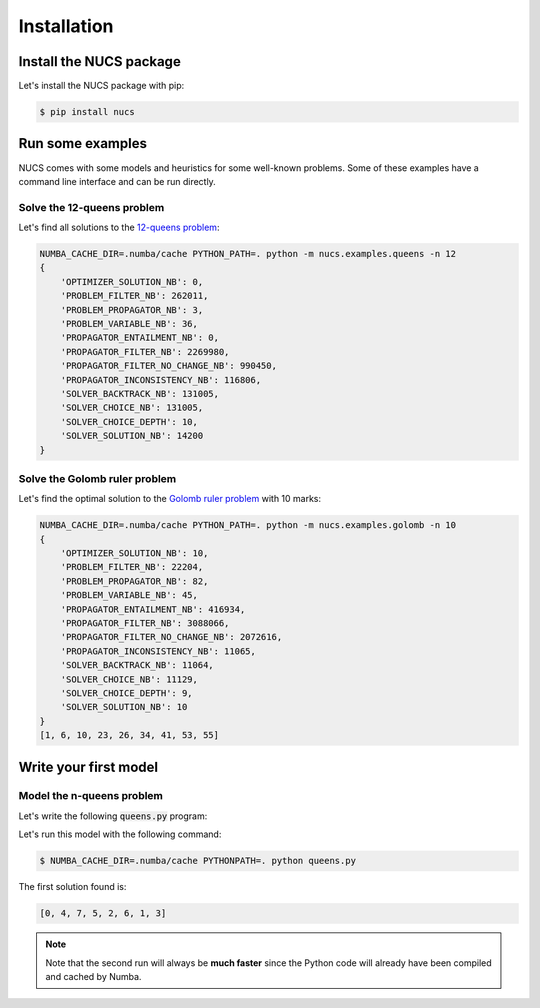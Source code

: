 ############
Installation
############

.. _installation:

************************
Install the NUCS package
************************

Let's install the NUCS package with pip:

.. code-block:: bash

   $ pip install nucs

*****************
Run some examples
*****************

NUCS comes with some models and heuristics for some well-known problems.
Some of these examples have a command line interface and can be run directly.

Solve the 12-queens problem
###########################
Let's find all solutions to the `12-queens problem <https://www.csplib.org/Problems/prob054>`_:

.. code-block:: bash

   NUMBA_CACHE_DIR=.numba/cache PYTHON_PATH=. python -m nucs.examples.queens -n 12
   {
       'OPTIMIZER_SOLUTION_NB': 0,
       'PROBLEM_FILTER_NB': 262011,
       'PROBLEM_PROPAGATOR_NB': 3,
       'PROBLEM_VARIABLE_NB': 36,
       'PROPAGATOR_ENTAILMENT_NB': 0,
       'PROPAGATOR_FILTER_NB': 2269980,
       'PROPAGATOR_FILTER_NO_CHANGE_NB': 990450,
       'PROPAGATOR_INCONSISTENCY_NB': 116806,
       'SOLVER_BACKTRACK_NB': 131005,
       'SOLVER_CHOICE_NB': 131005,
       'SOLVER_CHOICE_DEPTH': 10,
       'SOLVER_SOLUTION_NB': 14200
   }

Solve the Golomb ruler problem
##############################
Let's find the optimal solution to the `Golomb ruler problem <https://www.csplib.org/Problems/prob006>`_ with 10 marks:

.. code-block:: bash

   NUMBA_CACHE_DIR=.numba/cache PYTHON_PATH=. python -m nucs.examples.golomb -n 10
   {
       'OPTIMIZER_SOLUTION_NB': 10,
       'PROBLEM_FILTER_NB': 22204,
       'PROBLEM_PROPAGATOR_NB': 82,
       'PROBLEM_VARIABLE_NB': 45,
       'PROPAGATOR_ENTAILMENT_NB': 416934,
       'PROPAGATOR_FILTER_NB': 3088066,
       'PROPAGATOR_FILTER_NO_CHANGE_NB': 2072616,
       'PROPAGATOR_INCONSISTENCY_NB': 11065,
       'SOLVER_BACKTRACK_NB': 11064,
       'SOLVER_CHOICE_NB': 11129,
       'SOLVER_CHOICE_DEPTH': 9,
       'SOLVER_SOLUTION_NB': 10
   }
   [1, 6, 10, 23, 26, 34, 41, 53, 55]


**********************
Write your first model
**********************

Model the n-queens problem
###########################

Let's write the following :code:`queens.py` program:

.. code-block:: python
   :linenos:

   from nucs.problems.problem import Problem
   from nucs.solvers.backtrack_solver import BacktrackSolver
   from nucs.propagators.propagators import ALG_ALLDIFFERENT

   n = 8  # the number of queens
   problem = Problem(
       [(0, n - 1)] * n,  # these n domains are shared between the 3n variables with different offsets
       list(range(n)) * 3,  # for each variable, its shared domain
       [0] * n + list(range(n)) + list(range(0, -n, -1))  # for each variable, its offset
   )
   problem.add_propagator((list(range(n)), ALG_ALLDIFFERENT, []))
   problem.add_propagator((list(range(n, 2 * n)), ALG_ALLDIFFERENT, []))
   problem.add_propagator((list(range(2 * n, 3 * n)), ALG_ALLDIFFERENT, []))
   print(BacktrackSolver(problem).solve_one()[:n])

Let's run this model with the following command:

.. code-block:: bash

   $ NUMBA_CACHE_DIR=.numba/cache PYTHONPATH=. python queens.py

The first solution found is:

.. code-block:: bash

   [0, 4, 7, 5, 2, 6, 1, 3]

.. note::
   Note that the second run will always be **much faster**
   since the Python code will already have been compiled and cached by Numba.




